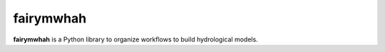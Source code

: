 fairymwhah
=======

**fairymwhah** is a Python library to organize workflows to build hydrological models.